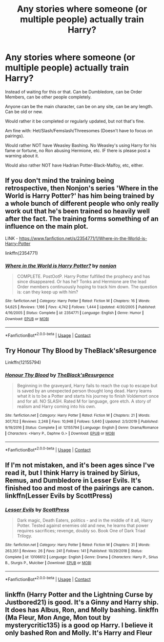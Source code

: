 #+TITLE: Any stories where someone (or multiple people) actually train Harry?

* Any stories where someone (or multiple people) actually train Harry?
:PROPERTIES:
:Author: NotSoSnarky
:Score: 8
:DateUnix: 1605494888.0
:DateShort: 2020-Nov-16
:FlairText: Request
:END:
Instead of waiting for this or that. Can be Dumbledore, can be Order Members, can be other people completely.

Anyone can be the main character, can be on any site, can be any length. Can be old or new.

Would rather it be completed or regularly updated, but not that's fine.

Am fine with: Het/Slash/Femslash/Threesomes (Doesn't have to focus on pairings).

Would rather NOT have Weasley Bashing. No Weasley's using Harry for his fame or fortune, no Ron abusing Hermione, etc. IF there is please post a warning about it.

Would also rather NOT have Hadrian Potter-Black-Malfoy, etc, either.


** If you don't mind the training being retrospective, then Nonjon's series 'Where in the World is Harry Potter?' has him being trained by a whole bunch of different people who only really work out that he's been trained so heavily well after the fact. The training forms something of an influence on the main plot.

LINK - [[https://www.fanfiction.net/s/2354771/1/Where-in-the-World-is-Harry-Potter]]

linkffn(2354771)
:PROPERTIES:
:Author: Avalon1632
:Score: 3
:DateUnix: 1605517678.0
:DateShort: 2020-Nov-16
:END:

*** [[https://www.fanfiction.net/s/2354771/1/][*/Where in the World is Harry Potter?/*]] by [[https://www.fanfiction.net/u/649528/nonjon][/nonjon/]]

#+begin_quote
  COMPLETE. PostOotP. Harry Potter fulfilled the prophecy and has since disappeared. Or has he? Tonks and Hermione are the lead Order members continuously hoping to track him down. The question is: can they keep up with him?
#+end_quote

^{/Site/:} ^{fanfiction.net} ^{*|*} ^{/Category/:} ^{Harry} ^{Potter} ^{*|*} ^{/Rated/:} ^{Fiction} ^{M} ^{*|*} ^{/Chapters/:} ^{16} ^{*|*} ^{/Words/:} ^{54,625} ^{*|*} ^{/Reviews/:} ^{1,166} ^{*|*} ^{/Favs/:} ^{4,742} ^{*|*} ^{/Follows/:} ^{1,444} ^{*|*} ^{/Updated/:} ^{4/30/2005} ^{*|*} ^{/Published/:} ^{4/16/2005} ^{*|*} ^{/Status/:} ^{Complete} ^{*|*} ^{/id/:} ^{2354771} ^{*|*} ^{/Language/:} ^{English} ^{*|*} ^{/Genre/:} ^{Humor} ^{*|*} ^{/Download/:} ^{[[http://www.ff2ebook.com/old/ffn-bot/index.php?id=2354771&source=ff&filetype=epub][EPUB]]} ^{or} ^{[[http://www.ff2ebook.com/old/ffn-bot/index.php?id=2354771&source=ff&filetype=mobi][MOBI]]}

--------------

*FanfictionBot*^{2.0.0-beta} | [[https://github.com/FanfictionBot/reddit-ffn-bot/wiki/Usage][Usage]] | [[https://www.reddit.com/message/compose?to=tusing][Contact]]
:PROPERTIES:
:Author: FanfictionBot
:Score: 2
:DateUnix: 1605517697.0
:DateShort: 2020-Nov-16
:END:


** Try Honour Thy Blood by TheBlack'sResurgence

Linkffn(12155794)
:PROPERTIES:
:Author: reddog44mag
:Score: 1
:DateUnix: 1605498903.0
:DateShort: 2020-Nov-16
:END:

*** [[https://www.fanfiction.net/s/12155794/1/][*/Honour Thy Blood/*]] by [[https://www.fanfiction.net/u/8024050/TheBlack-sResurgence][/TheBlack'sResurgence/]]

#+begin_quote
  Beginning in the graveyard, Harry fails to reach the cup to escape but is saved by an unexpected person thought long dead. Harry learns what it is to be a Potter and starts his journey to finish Voldemort once and for all. NO SLASH. Rated M for language, gore etch. A story of realism and Harry coming into his own.
#+end_quote

^{/Site/:} ^{fanfiction.net} ^{*|*} ^{/Category/:} ^{Harry} ^{Potter} ^{*|*} ^{/Rated/:} ^{Fiction} ^{M} ^{*|*} ^{/Chapters/:} ^{21} ^{*|*} ^{/Words/:} ^{307,702} ^{*|*} ^{/Reviews/:} ^{2,248} ^{*|*} ^{/Favs/:} ^{10,948} ^{*|*} ^{/Follows/:} ^{5,640} ^{*|*} ^{/Updated/:} ^{2/3/2019} ^{*|*} ^{/Published/:} ^{9/19/2016} ^{*|*} ^{/Status/:} ^{Complete} ^{*|*} ^{/id/:} ^{12155794} ^{*|*} ^{/Language/:} ^{English} ^{*|*} ^{/Genre/:} ^{Drama/Romance} ^{*|*} ^{/Characters/:} ^{<Harry} ^{P.,} ^{Daphne} ^{G.>} ^{*|*} ^{/Download/:} ^{[[http://www.ff2ebook.com/old/ffn-bot/index.php?id=12155794&source=ff&filetype=epub][EPUB]]} ^{or} ^{[[http://www.ff2ebook.com/old/ffn-bot/index.php?id=12155794&source=ff&filetype=mobi][MOBI]]}

--------------

*FanfictionBot*^{2.0.0-beta} | [[https://github.com/FanfictionBot/reddit-ffn-bot/wiki/Usage][Usage]] | [[https://www.reddit.com/message/compose?to=tusing][Contact]]
:PROPERTIES:
:Author: FanfictionBot
:Score: 1
:DateUnix: 1605498919.0
:DateShort: 2020-Nov-16
:END:


** If I'm not mistaken, and it's been ages since I've read it, but I think Harry is trained by Sirius, Remus, and Dumbledore in Lesser Evils. It's finished too and most of the pairings are canon. linkffn(Lesser Evils by ScottPress)
:PROPERTIES:
:Author: Snegurochkaa
:Score: 1
:DateUnix: 1605749170.0
:DateShort: 2020-Nov-19
:END:

*** [[https://www.fanfiction.net/s/13106612/1/][*/Lesser Evils/*]] by [[https://www.fanfiction.net/u/4033897/ScottPress][/ScottPress/]]

#+begin_quote
  Dark magic, Death Eaters, politics - and in the middle of it all, Harry Potter. Tested against enemies old and new, he learns that power requires sacrifices; revenge, doubly so. Book One of Dark Triad Trilogy.
#+end_quote

^{/Site/:} ^{fanfiction.net} ^{*|*} ^{/Category/:} ^{Harry} ^{Potter} ^{*|*} ^{/Rated/:} ^{Fiction} ^{M} ^{*|*} ^{/Chapters/:} ^{31} ^{*|*} ^{/Words/:} ^{263,351} ^{*|*} ^{/Reviews/:} ^{26} ^{*|*} ^{/Favs/:} ^{241} ^{*|*} ^{/Follows/:} ^{141} ^{*|*} ^{/Published/:} ^{10/29/2018} ^{*|*} ^{/Status/:} ^{Complete} ^{*|*} ^{/id/:} ^{13106612} ^{*|*} ^{/Language/:} ^{English} ^{*|*} ^{/Genre/:} ^{Drama} ^{*|*} ^{/Characters/:} ^{Harry} ^{P.,} ^{Sirius} ^{B.,} ^{Sturgis} ^{P.,} ^{Mulciber} ^{*|*} ^{/Download/:} ^{[[http://www.ff2ebook.com/old/ffn-bot/index.php?id=13106612&source=ff&filetype=epub][EPUB]]} ^{or} ^{[[http://www.ff2ebook.com/old/ffn-bot/index.php?id=13106612&source=ff&filetype=mobi][MOBI]]}

--------------

*FanfictionBot*^{2.0.0-beta} | [[https://github.com/FanfictionBot/reddit-ffn-bot/wiki/Usage][Usage]] | [[https://www.reddit.com/message/compose?to=tusing][Contact]]
:PROPERTIES:
:Author: FanfictionBot
:Score: 1
:DateUnix: 1605749192.0
:DateShort: 2020-Nov-19
:END:


** linkffn (Harry Potter and the Lightning Curse by Justbored21) is good. It's a Ginny and Harry ship. It does has Albus, Ron, and Molly bashing. linkffn (Ma Fleur, Mon Ange, Mon tout by mysterycritic135) is a good op Harry. I believe it only bashed Ron and Molly. It's Harry and Fleur
:PROPERTIES:
:Author: Hufflepuffzd96
:Score: 1
:DateUnix: 1605496807.0
:DateShort: 2020-Nov-16
:END:
